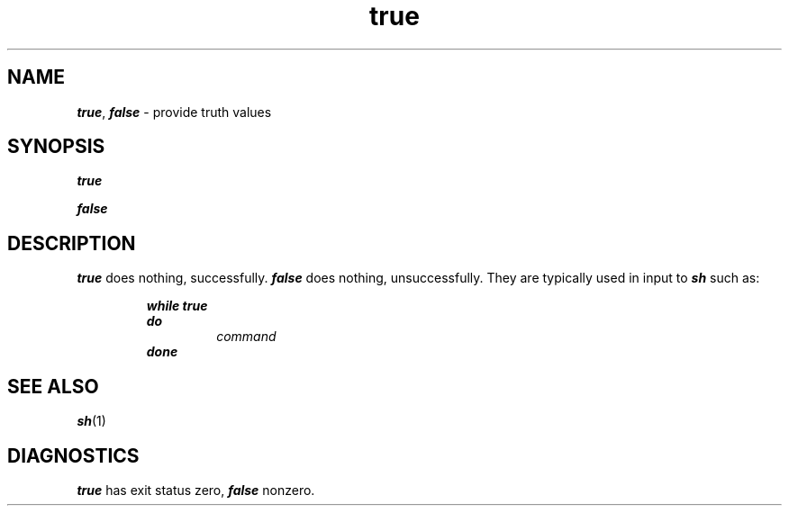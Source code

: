 '\"macro stdmacro
.if n .pH g1.true @(#)true	40.6 of 4/29/91
.\" Copyright 1991 UNIX System Laboratories, Inc.
.\" Copyright 1989, 1990 AT&T
.nr X
.if \nX=0 .ds x} true 1 "Essential Utilities" "\&"
.if \nX=1 .ds x} true 1 "Essential Utilities"
.if \nX=2 .ds x} true 1 "" "\&"
.if \nX=3 .ds x} true "" "" "\&"
.TH \*(x}
.SH NAME
\f4true\f1, \f4false\f1 \- provide truth values
.SH SYNOPSIS
\f4true\f1
.PP
\f4false\f1
.SH DESCRIPTION
\f4true\fP
does nothing, successfully.
\f4false\f1
does nothing, unsuccessfully.
They are typically used in input to
\f4sh\f1
such as:
.PP
.RS
\f4while true
.br
do
.RS
\f2command\fP
.RE
done\f1
.RE
.SH SEE ALSO
\f4sh\fP(1)
.SH DIAGNOSTICS
\f4true\fP
has exit status zero,
\f4false\fP
nonzero.
.\"	@(#)true.1	6.2 of 9/2/83
.Ee
